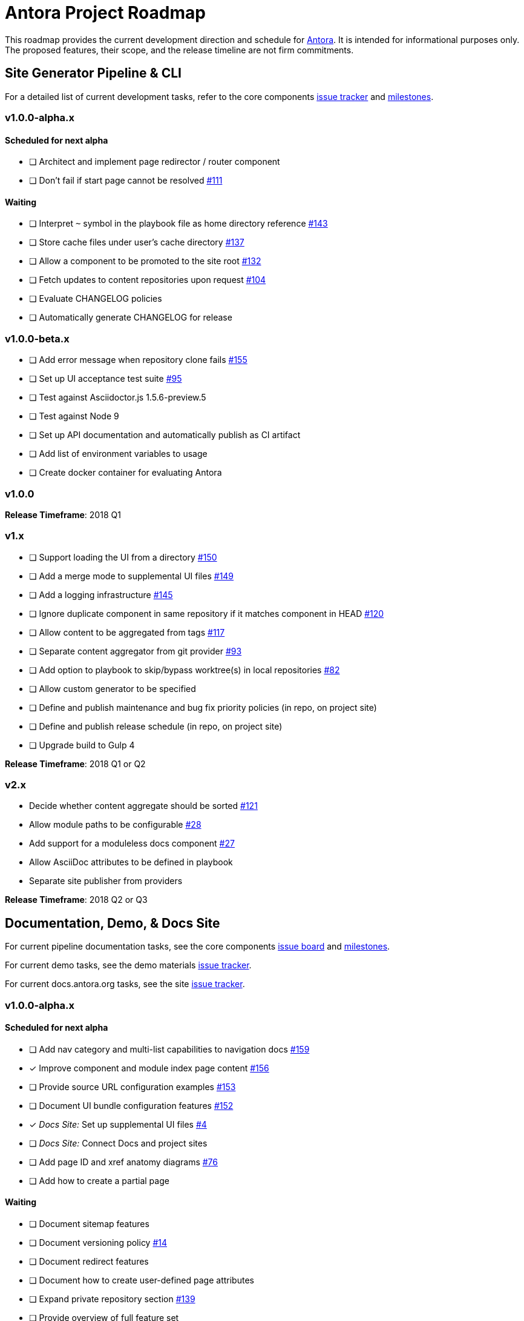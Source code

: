 = Antora Project Roadmap
// Settings:
ifdef::env-browser[]
:toc-title: Contents
:toclevels: 3
:toc:
endif::[]
// Project URIs:
:uri-home: https://antora.org
:uri-org: https://gitlab.com/antora
:uri-repo: {uri-org}/antora
:uri-board: {uri-repo}/boards
:uri-issues: {uri-repo}/issues
:uri-milestones: {uri-repo}/milestones
:uri-changelog: {uri-repo}/blob/master/CHANGELOG.adoc
:uri-demo-issues: https://gitlab.com/groups/antora/demo/-/issues
:uri-docs-site-issues: {uri-org}/docs.antora.org/issues
:uri-ui-repo: {uri-org}/antora-ui-default
:uri-ui-issues: {uri-ui-repo}/issues
:uri-ui-milestones: {uri-ui-repo}/milestones

This roadmap provides the current development direction and schedule for {uri-home}[Antora].
It is intended for informational purposes only.
The proposed features, their scope, and the release timeline are not firm commitments.

== Site Generator Pipeline & CLI

For a detailed list of current development tasks, refer to the core components {uri-issues}[issue tracker] and {uri-milestones}[milestones].

=== v1.0.0-alpha.x

==== Scheduled for next alpha

* [ ] Architect and implement page redirector / router component
* [ ] Don't fail if start page cannot be resolved {uri-issues}/111[#111]

==== Waiting

* [ ] Interpret `~` symbol in the playbook file as home directory reference {uri-issues}/143[#143]
* [ ] Store cache files under user's cache directory {uri-issues}/137[#137]
* [ ] Allow a component to be promoted to the site root {uri-issues}/132[#132]
* [ ] Fetch updates to content repositories upon request {uri-issues}/104[#104]
* [ ] Evaluate CHANGELOG policies
* [ ] Automatically generate CHANGELOG for release

=== v1.0.0-beta.x

* [ ] Add error message when repository clone fails {uri-issues}/155[#155]
* [ ] Set up UI acceptance test suite {uri-issues}/95[#95]
* [ ] Test against Asciidoctor.js 1.5.6-preview.5
* [ ] Test against Node 9
* [ ] Set up API documentation and automatically publish as CI artifact
* [ ] Add list of environment variables to usage
* [ ] Create docker container for evaluating Antora

=== v1.0.0

*Release Timeframe*: 2018 Q1

=== v1.x

* [ ] Support loading the UI from a directory {uri-issues}/150[#150]
* [ ] Add a merge mode to supplemental UI files {uri-issues}/149[#149]
* [ ] Add a logging infrastructure {uri-issues}/145[#145]
* [ ] Ignore duplicate component in same repository if it matches component in HEAD {uri-issues}/120[#120]
* [ ] Allow content to be aggregated from tags {uri-issues}/117[#117]
* [ ] Separate content aggregator from git provider {uri-issues}/93[#93]
* [ ] Add option to playbook to skip/bypass worktree(s) in local repositories {uri-issues}/82[#82]
* [ ] Allow custom generator to be specified
* [ ] Define and publish maintenance and bug fix priority policies (in repo, on project site)
* [ ] Define and publish release schedule (in repo, on project site)
* [ ] Upgrade build to Gulp 4

*Release Timeframe*: 2018 Q1 or Q2

=== v2.x

* Decide whether content aggregate should be sorted {uri-issues}/121[#121]
* Allow module paths to be configurable {uri-issues}/28[#28]
* Add support for a moduleless docs component {uri-issues}/27[#27]
* Allow AsciiDoc attributes to be defined in playbook
* Separate site publisher from providers

*Release Timeframe*: 2018 Q2 or Q3

== Documentation, Demo, & Docs Site

For current pipeline documentation tasks, see the core components {uri-board}[issue board] and {uri-milestones}[milestones].

For current demo tasks, see the demo materials {uri-demo-issues}[issue tracker].

For current docs.antora.org tasks, see the site {uri-docs-site-issues}[issue tracker].

=== v1.0.0-alpha.x

==== Scheduled for next alpha

* [ ] Add nav category and multi-list capabilities to navigation docs {uri-issues}/159[#159]
* [x] Improve component and module index page content {uri-issues}/156[#156]
* [ ] Provide source URL configuration examples {uri-issues}/153[#153]
* [ ] Document UI bundle configuration features {uri-issues}/152[#152]
* [x] _Docs Site:_ Set up supplemental UI files {uri-docs-site-issues}/4[#4]
* [ ] _Docs Site:_ Connect Docs and project sites
* [ ] Add page ID and xref anatomy diagrams {uri-issues}/76[#76]
* [ ] Add how to create a partial page

==== Waiting

* [ ] Document sitemap features
* [ ] Document versioning policy {uri-issues}/14[#14]
* [ ] Document redirect features
* [ ] Document how to create user-defined page attributes
* [ ] Expand private repository section {uri-issues}/139[#139]
* [ ] Provide overview of full feature set
* [ ] Document specifying current branch as a token

=== v1.x

* [ ] Document logging features
* [ ] _Demo:_ Release initial demo playbook project and components A and B

== UI

For a detailed list of current development tasks, refer to the default UI {uri-ui-issues}[issue tracker].

=== v1.0.0-alpha.x

==== Scheduled for next alpha

* [ ] Improve sidebar block styles {uri-ui-issues}/27[#27]
* [x] Enable ordered list numeration styles {uri-ui-issues}/24[#24]
* [x] Refine literal, listing, and example block title styles {uri-ui-issues}/22[#22]
* [x] Style keyboard UI macro {uri-ui-issues}/23[#23]

==== Waiting

* [ ] Enable start number attribute for ordered lists {uri-ui-issues}/25[#25]
* [ ] IE 11 fixes
* [ ] Extract all colors into CSS variables {uri-ui-issues}/18[#18]
* [ ] Integrate search
* [ ] Improve SVG options stability

=== v1.0.0-beta.x

* [ ] Upgrade preview site sample content {uri-ui-issues}/20[#20]

=== v1.0.0

*Release Timeframe*: 2018 Q1

=== v1.x

* [ ] Enable unordered list marker styles {uri-ui-issues}/26[#26]
* [ ] Create task list SVGs {uri-ui-issues}/31[#31]
* [ ] Set up UI bundle hosting
* [ ] Upgrade build to Gulp 4

== Completed Releases

See the {uri-changelog}[CHANGELOG] for a summary of notable changes by release.

=== 1.0.0-alpha.6

* [x] Deep page reference that resolves to current page should produce same input as in-page reference {uri-issues}/158[#158]
* [x] Calculate repository URL correctly {uri-issues}/157[#157]
* [x] Fix default branch caching {uri-issues}/151[#151]
* [x] Provide capability to customize/override UI templates {uri-issues}/147[#147]
* [x] Pass site keys to UI model {uri-issues}/146[#146]
* [x] Improve error message when local workspace path cannot be found {uri-issues}/119[#119]
* [x] Set the edit URL property on files in the content catalog {uri-issues}/87[#87]
* [x] Style links in footer {uri-ui-issues}/40[UI #40]
* [x] Don't show edit the page link when page.editUrl is undefined {uri-ui-issues}/39[UI #39]
* [x] Don't include URL path when linking to current page {uri-ui-issues}/38[UI #38]
* [x] Add Google analytics tracking code when key is set in playbook {uri-ui-issues}/37[UI #37]
* [x] Open menu item in navigation when menu item is clicked {uri-ui-issues}/36[UI #36]
* [x] Add list-style none on inline (flex) lists {uri-ui-issues}/35[UI #35]
* [x] Look for in-page links anywhere in page {uri-ui-issues}/34[UI #34]
* [x] Fix menu scroll conflict with footer in Chrome {uri-ui-issues}/33[UI #33]
* [x] Display nav list titles in menu and breadcrumbs {uri-ui-issues}/28[UI #28]
* [x] Document AsciiDoc syntax {uri-issues}/148[#148], {uri-issues}/154[#154]
* [x] Document site configuration keys {uri-issues}/142[#142]
* [x] Document how to upgrade to latest Antora version {uri-issues}/140[#140]
* [x] Document page structure {uri-issues}/131[#131]
* [x] Document Windows installation instructions {uri-issues}/130[#130]
* [x] Document output provider and path features {uri-issues}/127[#127]
* [x] _Docs Site:_ Add site and UI keys to production playbook
* [x] _Docs Site_: Set up automatic deployment to GitLab pages for docs.antora.org {uri-docs-site-issues}/2[#2]

=== 1.0.0-alpha.5

* [x] Allow start page to be specified for the site {uri-issues}/136[#136]
* [x] Architect and implement site mapper component {uri-issues}/108[#108], {uri-issues}/109[#109]
* [x] Resolve paths in playbook relative to playbook file {uri-issues}/105[#105]
* [x] Set up Antora chat room {uri-issues}/134[#134]

=== 1.0.0-alpha.4

* [x] Set up CI build on Windows (AppVeyor) {uri-issues}/129[#129]
* [x] Set up automated releases {uri-issues}/7[#7]
* [x] Document release process

=== 1.0.0-alpha.3

* [x] Document CLI commands and site, ui, and to-dir options {uri-issues}/126[#126]
* [x] Document playbook start_path {uri-issues}/112[#112]
* [x] Document component descriptor start_page {uri-issues}/110[#110]
* [x] Content aggregator should only discover branches, not tags {uri-issues}/107[#107]
* [x] Test and document evaluation install on Windows {uri-issues}/103[#103], {uri-issues}/128[#128]
* [x] Test and document evaluation install on macOS {uri-issues}/102[#102]
* [x] Allow current branch to be specified in playbook using a token {uri-issues}/84[#84]
* [x] Architect and implement site publisher component {uri-issues}/74[#74], {uri-issues}/122[#122]
* [x] _UI:_ Enable task list markers {uri-ui-issues}/29[#29]
* [x] _Docs Site:_ Add UI component to docs.antora.org playbook {uri-docs-site-issues}/3[#3]
* [x] _Docs Site:_ Set up docs.antora.org playbook {uri-docs-site-issues}/1[#1]
* [x] Set up documentation component for UI {uri-ui-issues}/19[#19]
